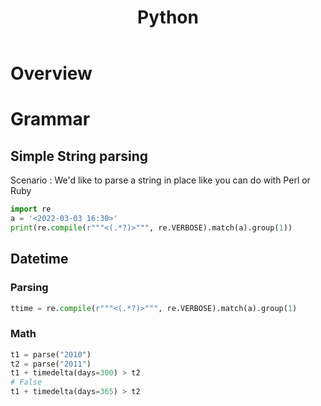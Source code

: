 :PROPERTIES:
:ID:       f6ebb021-5bcc-49ce-a108-ea4063a3f721
:CAPTURED: <2022-03-03 16:41>
:END:
#+title: Python

* Overview


* Grammar

** Simple String parsing

  Scenario : We'd like to parse a string in place like you can do with Perl or Ruby

  #+begin_src python
import re
a = '<2022-03-03 16:30>'
print(re.compile(r"""<(.*?)>""", re.VERBOSE).match(a).group(1))
  #+end_src




** Datetime

*** Parsing

#+begin_src python
ttime = re.compile(r"""<(.*?)>""", re.VERBOSE).match(a).group(1)
#+end_src

*** Math

#+begin_src python
t1 = parse("2010")
t2 = parse("2011")
t1 + timedelta(days=300) > t2
# False
t1 + timedelta(days=365) > t2
#+end_src

*** 



